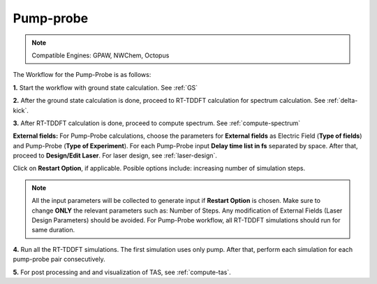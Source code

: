 .. _pump_probe:

Pump-probe
==========

.. note::
   Compatible Engines: GPAW, NWChem, Octopus

.. image:: ./pump_probe_workflow.png
   :width: 800
   :alt: pp_workflow

The Workflow for the Pump-Probe is as follows:

**1.** Start the workflow with ground state calculation. See :ref:`GS`

**2.** After the ground state calculation is done, proceed to RT-TDDFT calculation for spectrum calculation. See :ref:`delta-kick`.

**3.** After RT-TDDFT calculation is done, proceed to compute spectrum. See :ref:`compute-spectrum`

.. image:: ./laser_init_pp_updated.png
   :width: 800
   :alt: laser_init_pp

**External fields:** For Pump-Probe calculations, choose the parameters for **External fields** as Electric Field (**Type of fields**) and 
Pump-Probe (**Type of Experiment**). For each Pump-Probe input **Delay time list in fs** separated by space. After that, proceed to 
**Design/Edit Laser**. For laser design, see :ref:`laser-design`.

Click on **Restart Option**, if applicable. Posible options include: increasing number of simulation steps.

.. note::

   All the input parameters will be collected to generate input if **Restart Option** is chosen. Make sure to change **ONLY** the relevant parameters such as: Number of Steps.
   Any modification of External Fields (Laser Design Parameters) should be avoided. For Pump-Probe workflow, all RT-TDDFT simulations should run for same duration.

**4.** Run all the RT-TDDFT simulations. The first simulation uses only pump. After that, perform each simulation for each pump-probe pair
consecutively.

**5.** For post processing and and visualization of TAS, see :ref:`compute-tas`.
